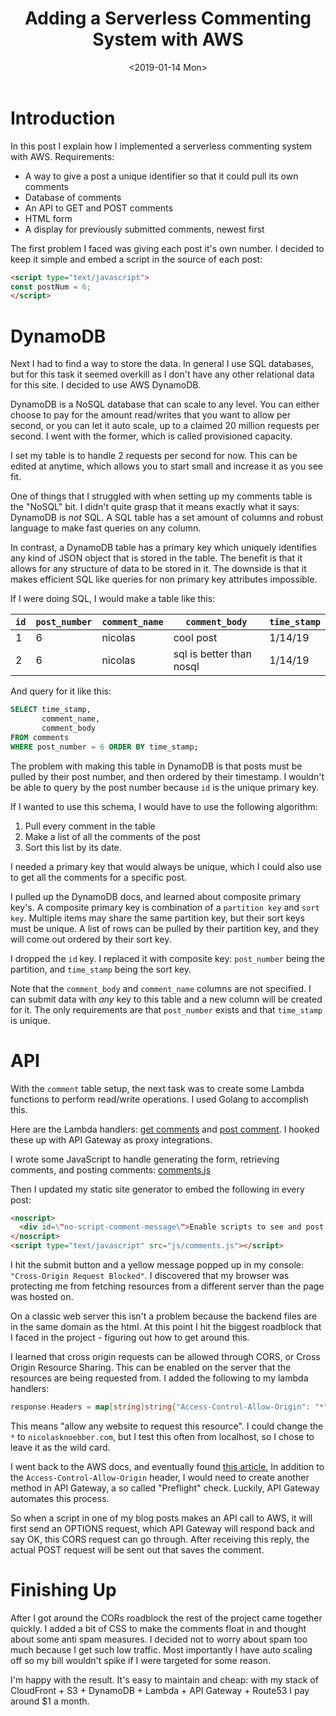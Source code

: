 #+title: Adding a Serverless Commenting System with AWS
#+date: <2019-01-14 Mon>
#+BEGIN_EXPORT html
<script type="text/javascript">
const postNum = 6;
</script>
#+END_EXPORT
* Introduction
In this post I explain how I implemented a serverless commenting
system with AWS. Requirements:

+ A way to give a post a unique identifier so that it could pull its own comments
+ Database of comments
+ An API to GET and POST comments
+ HTML form
+ A display for previously submitted comments, newest first

The first problem I faced was giving each post it's own number. I
decided to keep it simple and embed a script in the source of each post:
#+BEGIN_SRC html
<script type="text/javascript">
const postNum = 6;
</script>
#+END_SRC

* DynamoDB
Next I had to find a way to store the data. In general I use SQL
databases, but for this task it seemed overkill as I don't have any
other relational data for this site. I decided to use AWS DynamoDB.

DynamoDB is a NoSQL database that can scale to any level. You can
either choose to pay for the amount read/writes that you want to allow
per second, or you can let it auto scale, up to a claimed 20 million
requests per second. I went with the former, which is called
provisioned capacity.

[[file:../../images/dynamo-scaling.png]]

I set my table is to handle 2 requests per second for now. This can be
edited at anytime, which allows you to start small and increase it as
you see fit.

One of things that I struggled with when setting up my comments table
is the "NoSQL" bit.  I didn't quite grasp that it means exactly what
it says: DynamoDB is /not/ SQL.  A SQL table has a set amount of
columns and robust language to make fast queries on any column.

In contrast, a DynamoDB table has a primary key which uniquely
identifies any kind of JSON object that is stored in the table. The
benefit is that it allows for any structure of data to be stored in
it.  The downside is that it makes efficient SQL like queries for non
primary key attributes impossible.

If I were doing SQL, I would make a table like this:

| ~id~ | ~post_number~ | ~comment_name~ | ~comment_body~           | ~time_stamp~ |
|------+---------------+----------------+--------------------------+--------------|
|    1 |             6 | nicolas        | cool post                | 1/14/19      |
|    2 |             6 | nicolas        | sql is better than nosql | 1/14/19      |

And query for it like this:
#+BEGIN_SRC sql
SELECT time_stamp, 
       comment_name, 
       comment_body 
FROM comments 
WHERE post_number = 6 ORDER BY time_stamp;
#+END_SRC

The problem with making this table in DynamoDB is that posts must be
pulled by their post number, and then ordered by their timestamp. I
wouldn't be able to query by the post number because ~id~ is the
unique primary key.

If I wanted to use this schema, I would have to use the following
algorithm:

1. Pull every comment in the table
2. Make a list of all the comments of the post
3. Sort this list by its date.

I needed a primary key that would always be unique, which I could also use to get all the comments for a specific
post. 

I pulled up the DynamoDB docs, and learned about composite primary
key's.  A composite primary key is combination of a ~partition key~
and ~sort key~.  Multiple items may share the same partition key, but
their sort keys must be unique.  A list of rows can be pulled by their
partition key, and they will come out ordered by their sort key.

I dropped the ~id~ key. I replaced it with composite key:
~post_number~ being the partition, and ~time_stamp~ being the sort
key.

[[file:../../images/comments-table.png]]

Note that the ~comment_body~ and ~comment_name~ columns are not
specified.  I can submit data with /any/ key to this table
and a new column will be created for it. The only requirements are
that ~post_number~ exists and that ~time_stamp~ is unique.
* API

With the ~comment~ table setup, the next task was to create some
Lambda functions to perform read/write operations. I used Golang to
accomplish this.

[[file:../../images/lambda-triggers.png]]

Here are the Lambda handlers: [[https://github.com/knoebber/nicolasknoebber.com/blob/master/lambda/comment/get/main.go][get comments]] and [[https://github.com/knoebber/nicolasknoebber.com/blob/master/lambda/comment/post/main.go][post comment]]. I hooked
these up with API Gateway as proxy integrations.

I wrote some JavaScript to handle generating the form, retrieving comments,
and posting comments: [[https://github.com/knoebber/nicolasknoebber.com/blob/master/posts/js/comments.js][comments.js]]

Then I updated my static site generator to embed the following in every post:
#+BEGIN_SRC html
<noscript>
  <div id=\"no-script-comment-message\">Enable scripts to see and post comments.</div>
</noscript>
<script type="text/javascript" src="js/comments.js"></script>
#+END_SRC

I hit the submit button and a yellow message popped up in my console:
~"Cross-Origin Request Blocked"~.  I discovered that my browser was
protecting me from fetching resources from a different server than the
page was hosted on.

On a classic web server this isn't a problem because the backend files
are in the same domain as the html.  At this point I hit the biggest
roadblock that I faced in the project - figuring out how to get around
this.

I learned that cross origin requests can be allowed through CORS, or
Cross Origin Resource Sharing. This can be enabled on the server that
the resources are being requested from. I added the following to my
lambda handlers:
#+begin_src go
response.Headers = map[string]string{"Access-Control-Allow-Origin": "*"}
#+end_src


This means "allow any website to request this resource". I could
change the ~*~ to ~nicolasknoebber.com~, but I test this often from
localhost, so I chose to leave it as the wild card.

I went back to the AWS docs, and eventually found [[https://docs.aws.amazon.com/apigateway/latest/developerguide/how-to-cors.html][this article.]]  In
addition to the ~Access-Control-Allow-Origin~ header, I would need to
create another method in API Gateway, a so called "Preflight"
check. Luckily, API Gateway automates this process.

[[file:../../images/api-gateway-cors.png]]

So when a script in one of my blog posts makes an API call to AWS, it
will first send an OPTIONS request, which API Gateway will respond
back and say OK, this CORS request can go through. After receiving
this reply, the actual POST request will be sent out that saves the
comment.

* Finishing Up
After I got around the CORs roadblock the rest of the project came
together quickly. I added a bit of CSS to make the comments float in
and thought about some anti spam measures. I decided not to worry
about spam too much because I get such low traffic. Most importantly I
have auto scaling off so my bill wouldn't spike if I were targeted for
some reason.

I'm happy with the result. It's easy to maintain and cheap: with my
stack of CloudFront + S3 + DynamoDB + Lambda + API Gateway + Route53 I
pay around $1 a month.
